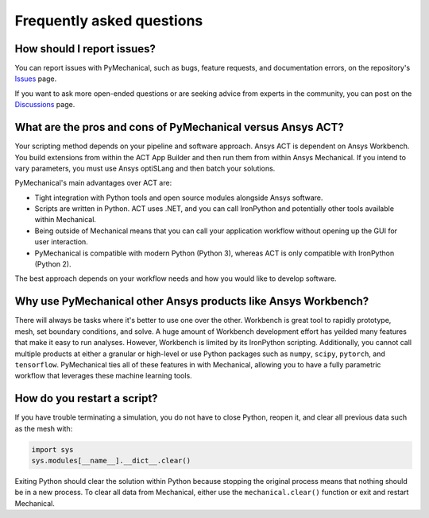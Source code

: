 .. _faq:

**************************
Frequently asked questions
**************************

How should I report issues?
---------------------------

You can report issues with PyMechanical, such as bugs, feature requests,
and documentation errors, on the repository's `Issues
<https://github.com/pyansys/PyMechanical/issues>`_ page.

If you want to ask more open-ended questions or are seeking advice
from experts in the community, you can post on the `Discussions
<https://github.com/pyansys/PyMechanical/discussions>`_ page.


What are the pros and cons of PyMechanical versus Ansys ACT?
------------------------------------------------------------

Your scripting method depends on your pipeline and software approach.
Ansys ACT is dependent on Ansys Workbench. You build extensions from within
the ACT App Builder and then run them from within Ansys Mechanical. If you
intend to vary parameters, you must use Ansys optiSLang and then
batch your solutions.

PyMechanical's main advantages over ACT are:

* Tight integration with Python tools and open source modules
  alongside Ansys software.
* Scripts are written in Python. ACT uses .NET, and you can call
  IronPython and potentially other tools available within Mechanical.
* Being outside of Mechanical means that you can call your application
  workflow without opening up the GUI for user interaction.
* PyMechanical is compatible with modern Python (Python 3), whereas
  ACT is only compatible with IronPython (Python 2).

The best approach depends on your workflow needs and how you would
like to develop software.


Why use PyMechanical other Ansys products like Ansys Workbench?
---------------------------------------------------------------

There will always be tasks where it's better to use one over the
other. Workbench is great tool to rapidly prototype, mesh, set
boundary conditions, and solve. A huge amount of Workbench development
effort has yeilded many features that make it easy to run analyses.
However, Workbench is limited by its IronPython scripting. Additionally,
you cannot call multiple products at either a granular or high-level or
use Python packages such as ``numpy``, ``scipy``, ``pytorch``, and
``tensorflow``. PyMechanical ties all of these features in with
Mechanical, allowing you to have a fully parametric workflow that
leverages these machine learning tools.


How do you restart a script?
----------------------------
If you have trouble terminating a simulation, you do not have to
close Python, reopen it, and clear all previous data such as the mesh
with:

.. code:: python

    import sys
    sys.modules[__name__].__dict__.clear()


Exiting Python should clear the solution within Python because 
stopping the original process means that nothing should be in
a new process. To clear all data from Mechanical, either use the
``mechanical.clear()`` function or exit and restart Mechanical.
